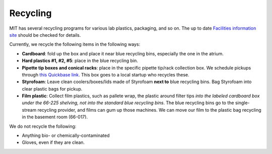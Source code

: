 ==========
Recycling
==========

MIT has several recycling programs for various lab plastics, packaging, and so on. The up to date
`Facilities information site <https://web.mit.edu/recycling>`_ should be checked for details.

Currently, we recycle the following items in the following ways:

- **Cardboard**: fold up the box and place it near blue recycling bins, especially the one in the atrium.
- **Hard plastics #1, #2, #5**: place in the blue recycling bin.
- **Pipette tip boxes and conical racks**: place in the specific pipette tip/rack collection box. We schedule pickups through `this Quickbase link <https://mit.quickbase.com/db/bq2rx8ncp?a=nwr>`_. This box goes to a local startup who recycles these.
- **Styrofoam**: Leave clean coolers/boxes/lids made of Styrofoam **next to** blue recycling bins. Bag Styrofoam into clear plastic bags for pickup.
- **Film plastic**: Collect film plastics, such as pallete wrap, the plastic around filter tips *into the labeled cardboard box under the 66-225 shelving, not into the standard blue recycling bins*. The blue recycling bins go to the single-stream recycling provider, and films can gum up those machines. We can move our film to the plastic bag recycling in the basement room (66-017).

We do not recycle the following:

- Anything bio- or chemically-contaminated 
- Gloves, even if they are clean.